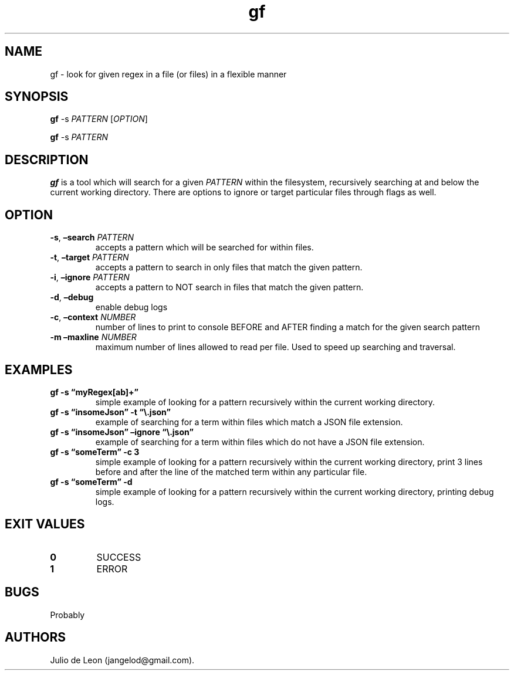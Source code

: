 .\" Automatically generated by Pandoc 3.1.2
.\"
.\" Define V font for inline verbatim, using C font in formats
.\" that render this, and otherwise B font.
.ie "\f[CB]x\f[]"x" \{\
. ftr V B
. ftr VI BI
. ftr VB B
. ftr VBI BI
.\}
.el \{\
. ftr V CR
. ftr VI CI
. ftr VB CB
. ftr VBI CBI
.\}
.TH "gf" "1" "May 2023" "0.0.1" ""
.hy
.SH NAME
.PP
gf - look for given regex in a file (or files) in a flexible manner
.SH SYNOPSIS
.PP
\f[B]gf\f[R] -s \f[I]PATTERN\f[R] [\f[I]OPTION\f[R]]
.PP
\f[B]gf\f[R] -s \f[I]PATTERN\f[R]
.SH DESCRIPTION
.PP
\f[B]gf\f[R] is a tool which will search for a given \f[I]PATTERN\f[R]
within the filesystem, recursively searching at and below the current
working directory.
There are options to ignore or target particular files through flags as
well.
.SH OPTION
.TP
\f[B]-s\f[R], \f[B]\[en]search\f[R] \f[I]PATTERN\f[R]
accepts a pattern which will be searched for within files.
.TP
\f[B]-t\f[R], \f[B]\[en]target\f[R] \f[I]PATTERN\f[R]
accepts a pattern to search in only files that match the given pattern.
.TP
\f[B]-i\f[R], \f[B]\[en]ignore\f[R] \f[I]PATTERN\f[R]
accepts a pattern to NOT search in files that match the given pattern.
.TP
\f[B]-d\f[R], \f[B]\[en]debug\f[R]
enable debug logs
.TP
\f[B]-c\f[R], \f[B]\[en]context\f[R] \f[I]NUMBER\f[R]
number of lines to print to console BEFORE and AFTER finding a match for
the given search pattern
.TP
\f[B]-m\f[R] \f[B]\[en]maxline\f[R] \f[I]NUMBER\f[R]
maximum number of lines allowed to read per file.
Used to speed up searching and traversal.
.SH EXAMPLES
.TP
\f[B]gf -s \[lq]myRegex[ab]+\[rq]\f[R]
simple example of looking for a pattern recursively within the current
working directory.
.TP
\f[B]gf -s \[lq]insomeJson\[rq] -t \[lq]\[rs].json\[rq]\f[R]
example of searching for a term within files which match a JSON file
extension.
.TP
\f[B]gf -s \[lq]insomeJson\[rq] \[en]ignore \[lq]\[rs].json\[rq]\f[R]
example of searching for a term within files which do not have a JSON
file extension.
.TP
\f[B]gf -s \[lq]someTerm\[rq] -c 3\f[R]
simple example of looking for a pattern recursively within the current
working directory, print 3 lines before and after the line of the
matched term within any particular file.
.TP
\f[B]gf -s \[lq]someTerm\[rq] -d\f[R]
simple example of looking for a pattern recursively within the current
working directory, printing debug logs.
.SH EXIT VALUES
.TP
\f[B]0\f[R]
SUCCESS
.TP
\f[B]1\f[R]
ERROR
.SH BUGS
.PP
Probably
.SH AUTHORS
Julio de Leon (jangelod\[at]gmail.com).
